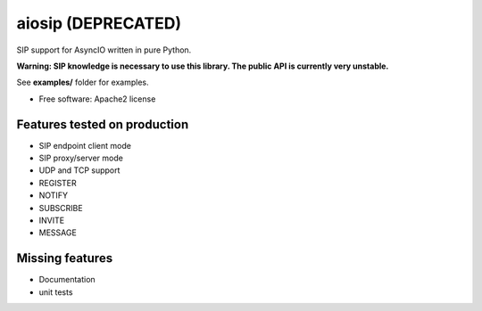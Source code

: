 ===================
aiosip (DEPRECATED)
===================

.. image:: https://travis-ci.org/Eyepea/aiosip.svg?branch=master
    :target:  https://travis-ci.org/Eyepea/aiosip
    :align: right

.. image:: https://codecov.io/gh/Eyepea/aiosip/branch/master/graph/badge.svg
    :target: https://codecov.io/gh/Eyepea/aiosip

.. image:: https://badge.fury.io/py/aiosip.svg
    :target: http://badge.fury.io/py/aiosip


SIP support for AsyncIO written in pure Python.

**Warning: SIP knowledge is necessary to use this library. The public
API is currently very unstable.**

See **examples/** folder for examples.

* Free software: Apache2 license

Features tested on production
-----------------------------

* SIP endpoint client mode
* SIP proxy/server mode
* UDP and TCP support
* REGISTER
* NOTIFY
* SUBSCRIBE
* INVITE
* MESSAGE

Missing features
----------------

* Documentation
* unit tests
